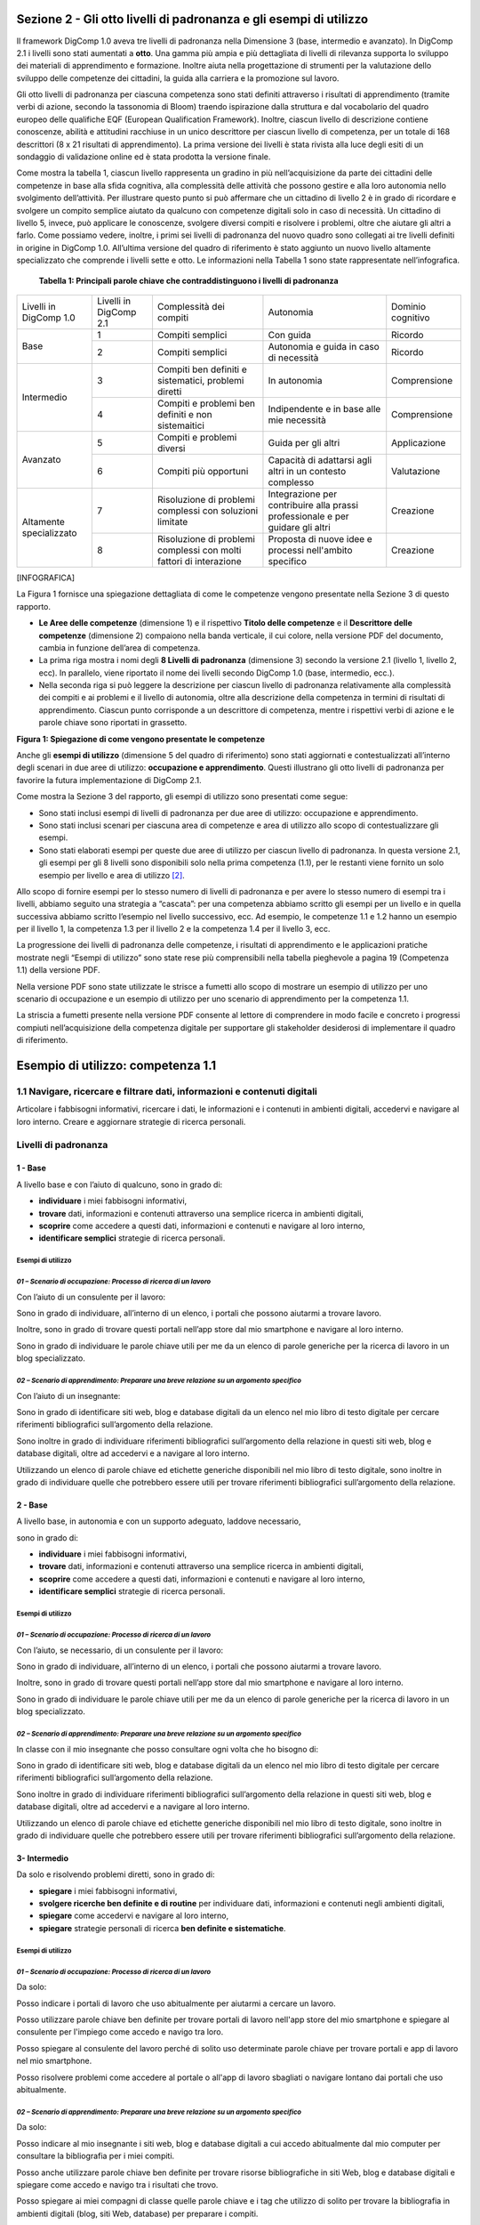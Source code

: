 Sezione 2 - Gli otto livelli di padronanza e gli esempi di utilizzo
===================================================================

Il framework DigComp 1.0 aveva tre livelli di padronanza nella
Dimensione 3 (base, intermedio e avanzato). In DigComp 2.1 i livelli
sono stati aumentati a **otto**. Una gamma più ampia e più dettagliata
di livelli di rilevanza supporta lo sviluppo dei materiali di
apprendimento e formazione. Inoltre aiuta nella progettazione di
strumenti per la valutazione dello sviluppo delle competenze dei
cittadini, la guida alla carriera e la promozione sul lavoro.

Gli otto livelli di padronanza per ciascuna competenza sono stati
definiti attraverso i risultati di apprendimento (tramite verbi di
azione, secondo la tassonomia di Bloom) traendo ispirazione dalla
struttura e dal vocabolario del quadro europeo delle qualifiche EQF
(European Qualification Framework). Inoltre, ciascun livello di
descrizione contiene conoscenze, abilità e attitudini racchiuse in un
unico descrittore per ciascun livello di competenza, per un totale di
168 descrittori (8 x 21 risultati di apprendimento). La prima versione
dei livelli è stata rivista alla luce degli esiti di un sondaggio di
validazione online ed è stata prodotta la versione finale.

Come mostra la tabella 1, ciascun livello rappresenta un gradino in più
nell’acquisizione da parte dei cittadini delle competenze in base alla
sfida cognitiva, alla complessità delle attività che possono gestire e
alla loro autonomia nello svolgimento dell’attività. Per illustrare
questo punto si può affermare che un cittadino di livello 2 è in grado
di ricordare e svolgere un compito semplice aiutato da qualcuno con
competenze digitali solo in caso di necessità. Un cittadino di livello
5, invece, può applicare le conoscenze, svolgere diversi compiti e
risolvere i problemi, oltre che aiutare gli altri a farlo. Come possiamo
vedere, inoltre, i primi sei livelli di padronanza del nuovo quadro sono
collegati ai tre livelli definiti in origine in DigComp 1.0. All’ultima
versione del quadro di riferimento è stato aggiunto un nuovo livello
altamente specializzato che comprende i livelli sette e otto. Le
informazioni nella Tabella 1 sono state rappresentate nell’infografica.

    **Tabella 1: Principali parole chiave che contraddistinguono i
    livelli di padronanza**


+-------------------------+------------------------+-------------------------------------+-----------------------------------+-------------------+
| Livelli in DigComp 1.0  | Livelli in DigComp 2.1 | Complessità dei compiti             | Autonomia                         | Dominio cognitivo |
+-------------------------+------------------------+-------------------------------------+-----------------------------------+-------------------+
| Base                    | 1                      | Compiti semplici                    | Con guida                         | Ricordo           |
+                         +------------------------+-------------------------------------+-----------------------------------+-------------------+
|                         | 2                      | Compiti semplici                    | Autonomia e guida in caso di      | Ricordo           |
|                         |                        |                                     | necessità                         |                   |
+-------------------------+------------------------+-------------------------------------+-----------------------------------+-------------------+
| Intermedio              | 3                      | Compiti ben definiti e sistematici, | In autonomia                      | Comprensione      |
|                         |                        | problemi diretti                    |                                   |                   |
+                         +------------------------+-------------------------------------+-----------------------------------+-------------------+
|                         | 4                      | Compiti e problemi ben definiti e   | Indipendente e in                 | Comprensione      |
|                         |                        | non sistemaitici                    | base alle mie necessità           |                   |
+-------------------------+------------------------+-------------------------------------+-----------------------------------+-------------------+
| Avanzato                | 5                      | Compiti e problemi diversi          | Guida per gli altri               | Applicazione      |
+                         +------------------------+-------------------------------------+-----------------------------------+-------------------+
|                         | 6                      | Compiti più opportuni               | Capacità di adattarsi agli altri  | Valutazione       |
|                         |                        |                                     | in un contesto complesso          |                   |
+-------------------------+------------------------+-------------------------------------+-----------------------------------+-------------------+
| Altamente specializzato | 7                      | Risoluzione di problemi complessi   | Integrazione per contribuire      | Creazione         |
|                         |                        | con soluzioni limitate              | alla prassi professionale e       |                   |
|                         |                        |                                     | per guidare gli altri             |                   |
+                         +------------------------+-------------------------------------+-----------------------------------+-------------------+
|                         | 8                      | Risoluzione di problemi complessi   | Proposta di nuove idee e processi | Creazione         |
|                         |                        | con molti fattori di interazione    | nell'ambito specifico             |                   |
+-------------------------+------------------------+-------------------------------------+-----------------------------------+-------------------+


[INFOGRAFICA]

La Figura 1 fornisce una spiegazione dettagliata di come le competenze
vengono presentate nella Sezione 3 di questo rapporto.

-  **Le Aree delle competenze** (dimensione 1) e il rispettivo **Titolo
   delle competenze** e il **Descrittore delle competenze** (dimensione
   2) compaiono nella banda verticale, il cui colore, nella versione PDF
   del documento, cambia in funzione dell’area di competenza.

-  La prima riga mostra i nomi degli **8 Livelli di padronanza**
   (dimensione 3) secondo la versione 2.1 (livello 1, livello 2, ecc).
   In parallelo, viene riportato il nome dei livelli secondo DigComp 1.0
   (base, intermedio, ecc.).

-  Nella seconda riga si può leggere la descrizione per ciascun livello
   di padronanza relativamente alla complessità dei compiti e ai
   problemi e il livello di autonomia, oltre alla descrizione della
   competenza in termini di risultati di apprendimento. Ciascun punto
   corrisponde a un descrittore di competenza, mentre i rispettivi verbi
   di azione e le parole chiave sono riportati in grassetto.

**Figura 1: Spiegazione di come vengono presentate le competenze**

Anche gli **esempi di utilizzo** (dimensione 5 del quadro di
riferimento) sono stati aggiornati e contestualizzati all’interno degli
scenari in due aree di utilizzo: **occupazione e apprendimento**. Questi
illustrano gli otto livelli di padronanza per favorire la futura
implementazione di DigComp 2.1.

Come mostra la Sezione 3 del rapporto, gli esempi di utilizzo sono
presentati come segue:

-  Sono stati inclusi esempi di livelli di padronanza per due aree di
   utilizzo: occupazione e apprendimento.

-  Sono stati inclusi scenari per ciascuna area di competenze e area di
   utilizzo allo scopo di contestualizzare gli esempi.

-  Sono stati elaborati esempi per queste due aree di utilizzo per
   ciascun livello di padronanza. In questa versione 2.1, gli esempi per
   gli 8 livelli sono disponibili solo nella prima competenza (1.1), per
   le restanti viene fornito un solo esempio per livello e area di
   utilizzo [2]_.

Allo scopo di fornire esempi per lo stesso numero di livelli di
padronanza e per avere lo stesso numero di esempi tra i livelli, abbiamo
seguito una strategia a “cascata”: per una competenza abbiamo scritto
gli esempi per un livello e in quella successiva abbiamo scritto
l’esempio nel livello successivo, ecc. Ad esempio, le competenze 1.1 e
1.2 hanno un esempio per il livello 1, la competenza 1.3 per il livello
2 e la competenza 1.4 per il livello 3, ecc.

La progressione dei livelli di padronanza delle competenze, i risultati
di apprendimento e le applicazioni pratiche mostrate negli “Esempi di
utilizzo” sono state rese più comprensibili nella tabella pieghevole a
pagina 19 (Competenza 1.1) della versione PDF.

Nella versione PDF sono state utilizzate le strisce a fumetti allo scopo
di mostrare un esempio di utilizzo per uno scenario di occupazione e un
esempio di utilizzo per uno scenario di apprendimento per la competenza
1.1.

La striscia a fumetti presente nella versione PDF consente al lettore di
comprendere in modo facile e concreto i progressi compiuti
nell’acquisizione della competenza digitale per supportare gli
stakeholder desiderosi di implementare il quadro di riferimento.


Esempio di utilizzo: competenza 1.1
===================================

1.1 Navigare, ricercare e filtrare dati, informazioni e contenuti digitali
--------------------------------------------------------------------------

Articolare i fabbisogni informativi, ricercare i dati, le informazioni e
i contenuti in ambienti digitali, accedervi e navigare al loro interno.
Creare e aggiornare strategie di ricerca personali.

Livelli di padronanza
---------------------

1 - Base
''''''''

A livello base e con l’aiuto di qualcuno, sono in grado di:

-  **individuare** i miei fabbisogni informativi,

-  **trovare** dati, informazioni e contenuti attraverso una semplice
   ricerca in ambienti digitali,

-  **scoprire** come accedere a questi dati, informazioni e contenuti e
   navigare al loro interno,

-  **identificare semplici** strategie di ricerca personali.

Esempi di utilizzo
******************

*01 – Scenario di occupazione: Processo di ricerca di un lavoro*
****************************************************************

Con l’aiuto di un consulente per il lavoro:

Sono in grado di individuare, all’interno di un elenco, i portali che
possono aiutarmi a trovare lavoro.

Inoltre, sono in grado di trovare questi portali nell’app store dal mio
smartphone e navigare al loro interno.

Sono in grado di individuare le parole chiave utili per me da un elenco
di parole generiche per la ricerca di lavoro in un blog specializzato.

*02 – Scenario di apprendimento: Preparare una breve relazione su un argomento specifico*
*****************************************************************************************

Con l’aiuto di un insegnante:

Sono in grado di identificare siti web, blog e database digitali da un
elenco nel mio libro di testo digitale per cercare riferimenti
bibliografici sull’argomento della relazione.

Sono inoltre in grado di individuare riferimenti bibliografici
sull’argomento della relazione in questi siti web, blog e database
digitali, oltre ad accedervi e a navigare al loro interno.

Utilizzando un elenco di parole chiave ed etichette generiche
disponibili nel mio libro di testo digitale, sono inoltre in grado di
individuare quelle che potrebbero essere utili per trovare riferimenti
bibliografici sull’argomento della relazione.

2 - Base
''''''''

A livello base, in autonomia e con un supporto adeguato, laddove
necessario,

sono in grado di:

-  **individuare** i miei fabbisogni informativi,

-  **trovare** dati, informazioni e contenuti attraverso una semplice
   ricerca in ambienti digitali,

-  **scoprire** come accedere a questi dati, informazioni e contenuti e
   navigare al loro interno,

-  **identificare semplici** strategie di ricerca personali.

Esempi di utilizzo
******************

*01 – Scenario di occupazione: Processo di ricerca di un lavoro*
****************************************************************

Con l’aiuto, se necessario, di un consulente per il lavoro:

Sono in grado di individuare, all’interno di un elenco, i portali che
possono aiutarmi a trovare lavoro.

Inoltre, sono in grado di trovare questi portali nell’app store dal mio
smartphone e navigare al loro interno.

Sono in grado di individuare le parole chiave utili per me da un elenco
di parole generiche per la ricerca di lavoro in un blog specializzato.

*02 – Scenario di apprendimento: Preparare una breve relazione su un argomento specifico*
*****************************************************************************************

In classe con il mio insegnante che posso consultare ogni volta che ho bisogno di:

Sono in grado di identificare siti web, blog e database digitali da un
elenco nel mio libro di testo digitale per cercare riferimenti
bibliografici sull’argomento della relazione.

Sono inoltre in grado di individuare riferimenti bibliografici
sull’argomento della relazione in questi siti web, blog e database
digitali, oltre ad accedervi e a navigare al loro interno.

Utilizzando un elenco di parole chiave ed etichette generiche
disponibili nel mio libro di testo digitale, sono inoltre in grado di
individuare quelle che potrebbero essere utili per trovare riferimenti
bibliografici sull’argomento della relazione.

3- Intermedio
'''''''''''''

Da solo e risolvendo problemi diretti, sono in grado di:

-  **spiegare** i miei fabbisogni informativi,

-  **svolgere ricerche ben definite e di routine** per individuare dati,
   informazioni e contenuti negli ambienti digitali,

-  **spiegare** come accedervi e navigare al loro interno,

-  **spiegare** strategie personali di ricerca **ben definite e
   sistematiche**.

Esempi di utilizzo
******************

*01 – Scenario di occupazione: Processo di ricerca di un lavoro*
****************************************************************

Da solo:

Posso indicare i portali di lavoro che uso abitualmente per aiutarmi a
cercare un lavoro.

Posso utilizzare parole chiave ben definite per trovare portali di
lavoro nell'app store del mio smartphone e spiegare al consulente per
l'impiego come accedo e navigo tra loro.

Posso spiegare al consulente del lavoro perché di solito uso determinate
parole chiave per trovare portali e app di lavoro nel mio smartphone.

Posso risolvere problemi come accedere al portale o all'app di lavoro
sbagliati o navigare lontano dai portali che uso abitualmente.

*02 – Scenario di apprendimento: Preparare una breve relazione su un argomento specifico*
*****************************************************************************************

Da solo:

Posso indicare al mio insegnante i siti web, blog e database digitali a
cui accedo abitualmente dal mio computer per consultare la bibliografia
per i miei compiti.

Posso anche utilizzare parole chiave ben definite per trovare risorse
bibliografiche in siti Web, blog e database digitali e spiegare come
accedo e navigo tra i risultati che trovo.

Posso spiegare ai miei compagni di classe quelle parole chiave e i tag
che utilizzo di solito per trovare la bibliografia in ambienti digitali
(blog, siti Web, database) per preparare i compiti.

Posso risolvere problemi come l'identificazione del fatto che ho
visitato il sito Web sbagliato o che sto navigando fuori dai siti Web di
uso comune.

4 - Intermedio
''''''''''''''

In modo indipendente, secondo i miei fabbisogni e risolvendo problemi
ben definiti e non sistematici, sono in grado di:

-  **illustrare** fabbisogni informativi,

-  **organizzare** le ricerche di dati, informazioni e contenuti in
   ambienti digitali,

-  **descrivere** come accedere a questi dati, informazioni e contenuti
   e navigare al loro interno,

-  **organizzare** strategie di ricerca personali.

Esempi di utilizzo
******************

*01 – Scenario di occupazione: Processo di ricerca di un lavoro*
****************************************************************

Posso dare esempi al consulente del lavoro di idonei portali o app di
lavoro che utilizzo per le mie esigenze di ricerca di lavoro.

Sono in grado di organizzare la mia strategia di ricerca, ad esempio
utilizzando parole chiave e verificando la valutazione delle app, al
fine di trovare app idonee sul mio smartphone che si adattino al mio
profilo di ricerca di lavoro.

Posso descrivere al consulente del lavoro come accedo e navigo tra le
app che ho trovato attraverso questa strategia di ricerca organizzata.

Posso organizzare un elenco di parole chiave che sono utili per trovare
portali e app di lavoro con offerte di lavoro relative al mio profilo di
lavoro sul mio smartphone.

Mentre svolgo queste attività, posso risolvere problemi come valutare
nuove app visualizzate nell'app store del mio smartphone come risultato
della mia ricerca o aggiungere nuove parole chiave alla mia strategia di
ricerca personale.

*02 – Scenario di apprendimento: Preparare una breve relazione su un argomento specifico*
*****************************************************************************************

Posso dare esempi ai miei compagni di classe di siti Web, blog e
database digitali che consulto per trovare la bibliografia relativa
all’argomento della mia relazione.

Sono in grado di organizzare la mia strategia di ricerca per trovare qui
siti Web, blog e database digitali contenenti bibliografia correlata
all'argomento della mia relazione.

Posso descrivere al mio insegnante come accedo e navigo tra siti web,
blog e database digitali per trovare la bibliografia che ho ottenuto
attraverso questa ricerca organizzata.

Posso organizzare, con note adesive digitali e online sul mio tablet, un
elenco di parole chiave e tag utili per trovare la bibliografia
correlata all'argomento della mia relazione.

Posso rispondere a qualsiasi problema mentre sto facendo queste
attività. Ad esempio, posso aggiungere nuove parole chiave e tag alle
mie strategie di ricerca personali se non trovo le risorse appropriate
relative all'argomento della mia relazione.

5 – Avanzato
''''''''''''

Oltre a fornire supporto agli altri, sono in grado di:

-  **soddisfare** i fabbisogni informativi,

-  **applicare** ricerche per ottenere dati, informazioni e contenuti in
   ambienti digitali,

-  **mostrare** come accedere a questi dati, informazioni e contenuti e
   navigare al loro interno,

-  **proporre** strategie di ricerca personali.

Esempi di utilizzo
******************

*01 – Scenario di occupazione: Processo di ricerca di un lavoro*
****************************************************************

Quando cerco lavoro, posso trovare portali di lavoro e app relative al
mio profilo di lavoro in qualsiasi ambiente digitale, sia di uso
abituale che nuovi (sistema operativo, app, dispositivi).

Posso mostrare anche ad un’amica come trovare app sul suo smartphone,
utilizzando parole chiave e criteri di valutazione diversi per
selezionare quelli che si adattano al suo profilo di lavoro.

Posso spiegarle come accedere e navigare tra queste app per trovare
offerte di lavoro appropriate.

Posso offrire ad un amico i miei consigli per la ricerca di lavoro
contenenti le principali parole chiave, annunci di lavoro, blog, wiki,
app e portali che uso quando cerco lavoro e lo condivido con altre
persone in cerca di lavoro.

*02 – Scenario di apprendimento: Preparare una breve relazione su un argomento specifico*
*****************************************************************************************

Per preparare la relazione, posso accedere a siti Web, blog e database
digitali per trovare la bibliografia relativa all'argomento, utilizzando
qualsiasi ambiente digitale, di uso comune o nuovi (sistema operativo,
app, dispositivi).

Posso mostrare a una compagna di classe come trovare sul suo tablet,
siti Web, blog e database digitali contenenti la bibliografia per la
relazione.

Posso spiegarle come accedere e navigare tra queste risorse digitali per
trovare la bibliografia per la sua relazione.

Posso offrire ad un amico i miei consigli su come trovo siti Web, blog e
database digitali con materiale informativo correlato alla relazione
utilizzando parole chiave e tag.

6 – Avanzato
''''''''''''

A un livello avanzato, secondo i miei fabbisogni e quelli degli altri,
all’interno di contesti complessi, sono in grado di:

-  **valutare** i fabbisogni informativi,

-  **adeguare** la mia strategia di ricerca per trovare i dati, le
   informazioni e i contenuti **più adatti** all’interno di ambienti
   digitali,

-  **spiegare** come accedere ai dati, alle informazioni e ai contenuti
   **più adatti** e navigare al loro interno,

-  **variare** le strategie di ricerca personali.

Esempi di utilizzo
******************

*01 – Scenario di occupazione: Processo di ricerca di un lavoro*
****************************************************************

Posso valutare i portali di lavoro più appropriati per le offerte di
lavoro in base alle mie esigenze di ricerca di lavoro e per quelle di un
amico.

Riesco a trovare le app di lavoro adatte alle mie esigenze di ricerca di
lavoro e per quelle di un amico. Posso distinguere tra app appropriate e
inappropriate, informazioni pop-up o spam mentre sto accedendo e
navigando tra le app.

Posso spiegare ad altre persone in cerca di lavoro come eseguo queste
ricerche e posso superare le situazioni inaspettate che si presentano
nell'ambiente digitale (spam, portali di lavoro inappropriati, problemi
con il download, ecc.) per trovare offerte di lavoro adeguate sul mio
smartphone.

Posso condividere i miei suggerimenti sulla ricerca di lavoro contenenti
le parole chiave, gli annunci di lavoro, i blog, le wiki, le app e i
portali più adatti ai diversi profili di lavoro e fornire esempi su come
superare situazioni complesse in cerca di lavoro (ad esempio non trovare
annunci di lavoro appropriati, annunci di lavoro falsi o vecchi).

*02 – Scenario di apprendimento: Preparare una breve relazione su un argomento specifico*
*****************************************************************************************

Sono in grado di valutare i siti web, i blog e i database digitali più
appropriati per ottenere la bibliografia in base alle mie esigenze e a
quelle di un amico.

Riesco a trovare siti web, blog e database digitali adattati alle mie
esigenze e a quelle di un amico, e differenziare tra risorse digitali
appropriate e inappropriate, informazioni pop-up o spam mentre vi sto
accedendo e navigando.

Posso spiegare al mio insegnante come eseguo queste ricerche e superare
le situazioni inaspettate che si presentano nell'ambiente digitale (ad
esempio, se hai bisogno di un nome utente per accedere agli archivi di
una biblioteca digitale) per trovare la bibliografia per scrivere la
relazione.

Posso dare consigli che evidenziano la mia strategia personale per
trovare la bibliografia più appropriata in siti Web, blog e database
digitali, compresi esempi su come posso superare le complessità che si
verificano durante la navigazione tra queste risorse digitali (ad
esempio non trovando abbastanza bibliografia, dati di pessima qualità).

7 – Altamente specializzato
'''''''''''''''''''''''''''

A un livello altamente specializzato, sono in grado di:

-  **creare soluzioni per problemi complessi con definizione limitata**
   inerenti la navigazione, la ricerca e l’applicazione di filtri a
   dati, informazioni e contenuti digitali,

-  **integrare** le mie conoscenze **per fornire un contributo alle
   prassi e alle conoscenze professionali e fornire supporto ad altri**
   per navigare, ricercare e filtrare dati, informazioni e contenuti
   digitali.

Esempi di utilizzo
******************

*01 – Scenario di occupazione: Processo di ricerca di un lavoro*
****************************************************************

Posso creare una piattaforma collaborativa digitale (blog, wiki, ecc.)
che può essere utilizzata da altre persone in cerca di lavoro per
cercare e filtrare portali e offerte di lavoro in base alle loro
esigenze di ricerca di lavoro.

*02 – Scenario di apprendimento: Preparare una breve relazione su un argomento specifico*
*****************************************************************************************

Posso creare una piattaforma collaborativa digitale (blog, wiki, ecc.)
nell'ambiente di apprendimento digitale della scuola, condividere e
filtrare la bibliografia che ho trovato utile sull'argomento della
relazione, guidando i miei compagni di classe a scrivere la loro
relazione.

8 – Altamente specializzato
'''''''''''''''''''''''''''

A un livello avanzatissimo e super specializzato, sono in grado di:

-  **creare soluzioni per risolvere problemi complessi con molti fattori
   di interazione** inerenti la navigazione, la ricerca e l’applicazione
   di filtri a dati, informazioni e contenuti digitali,

-  **proporre nuove** idee e processi nell’ambito specifico.

Esempi di utilizzo

*01 – Scenario di occupazione: Processo di ricerca di un lavoro*
****************************************************************

Posso creare nuove app o piattaforme per consultare, cercare e filtrare
portali e offerte di lavoro in base alle esigenze dei richiedenti
lavoro.

*02 – Scenario di apprendimento: Preparare una breve relazione su un argomento specifico*
*****************************************************************************************

Posso sviluppare una nuova app o piattaforma per sfogliare, cercare e
filtrare la bibliografia su argomenti accademici da utilizzare in
classe.

.. [2]
   Il quadro di riferimento, così come gli esempi, hanno puramente
   natura descrittiva pertanto non vengono forniti esempi per tutti i
   livelli di padronanza.
